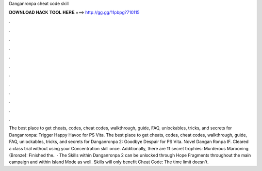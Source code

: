 Danganronpa cheat code skill

𝐃𝐎𝐖𝐍𝐋𝐎𝐀𝐃 𝐇𝐀𝐂𝐊 𝐓𝐎𝐎𝐋 𝐇𝐄𝐑𝐄 ===> http://gg.gg/11pbpg?710115

.

.

.

.

.

.

.

.

.

.

.

.

The best place to get cheats, codes, cheat codes, walkthrough, guide, FAQ, unlockables, tricks, and secrets for Danganronpa: Trigger Happy Havoc for PS Vita. The best place to get cheats, codes, cheat codes, walkthrough, guide, FAQ, unlockables, tricks, and secrets for Danganronpa 2: Goodbye Despair for PS Vita. Novel Dangan Ronpa IF. Cleared a class trial without using your Concentration skill once. Additionally, there are 11 secret trophies: Murderous Marooning (Bronze): Finished the.  · The Skills within Danganronpa 2 can be unlocked through Hope Fragments throughout the main campaign and within Island Mode as well. Skills will only benefit Cheat Code: The time limit doesn't.